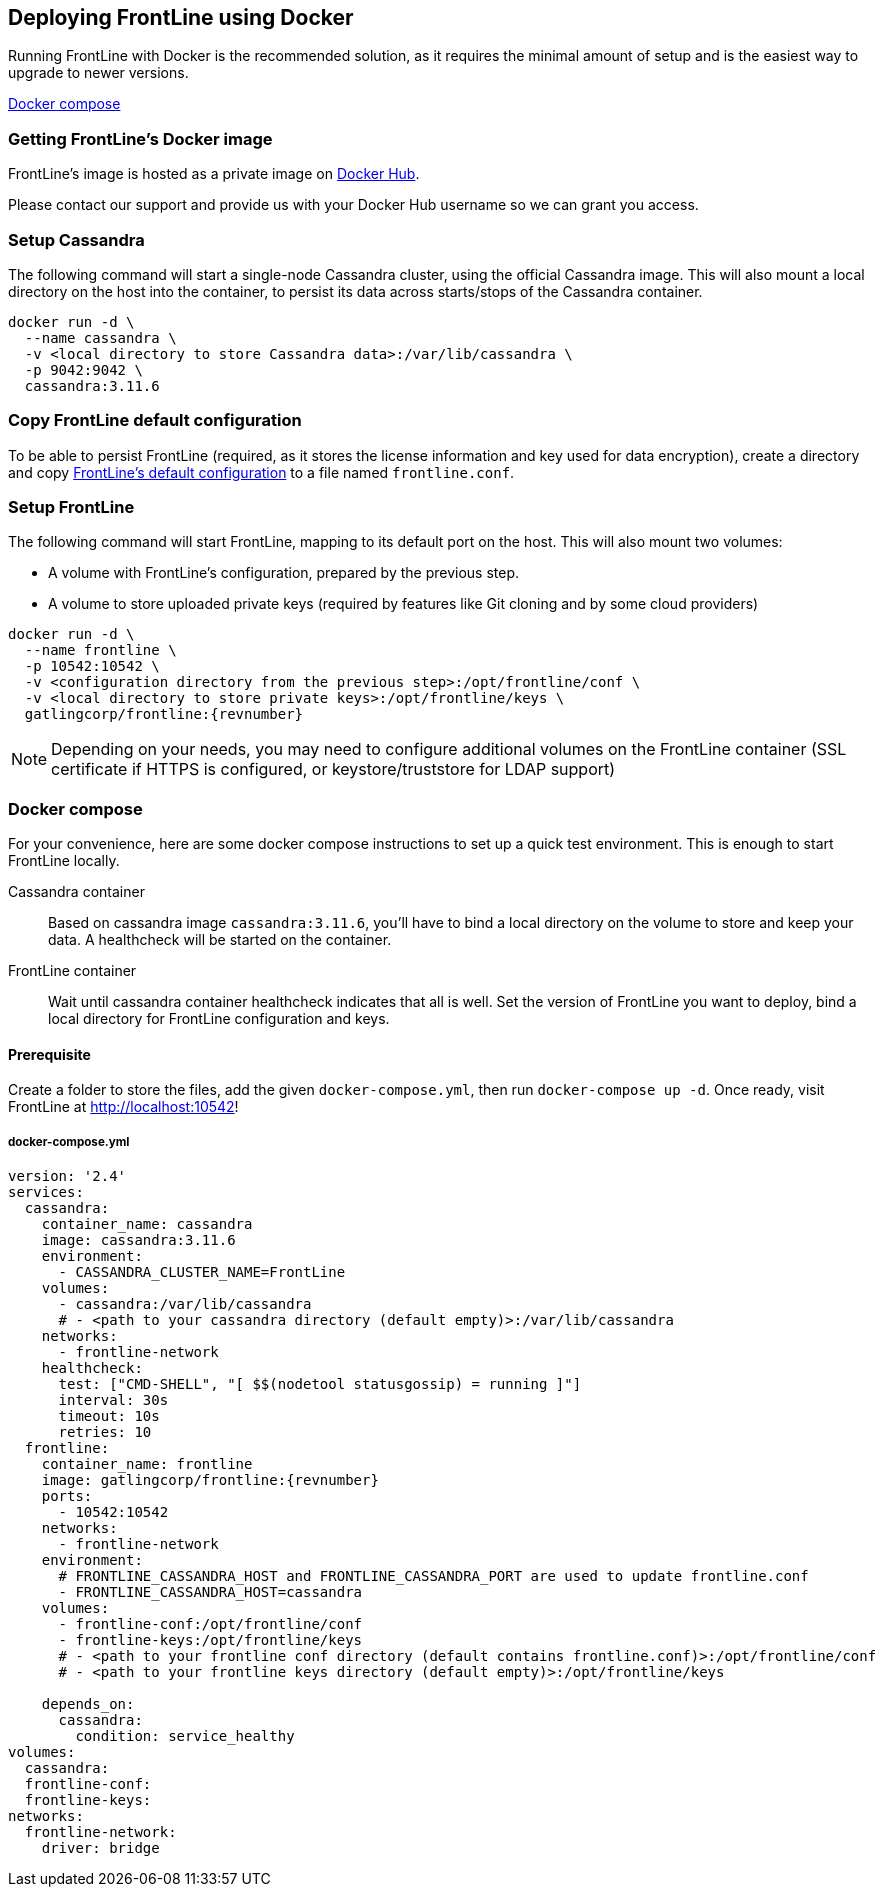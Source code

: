 == Deploying FrontLine using Docker

Running FrontLine with Docker is the recommended solution, as it requires the minimal amount of setup and is the easiest way to upgrade to newer versions.

<<docker-compose, Docker compose>>

=== Getting FrontLine's Docker image

FrontLine's image is hosted as a private image on https://hub.docker.com/r/gatlingcorp/frontline[Docker Hub].

Please contact our support and provide us with your Docker Hub username so we can grant you access.

=== Setup Cassandra

The following command will start a single-node Cassandra cluster, using the official Cassandra image.
This will also mount a local directory on the host into the container, to persist its data across starts/stops of the Cassandra container.

----
docker run -d \
  --name cassandra \
  -v <local directory to store Cassandra data>:/var/lib/cassandra \
  -p 9042:9042 \
  cassandra:3.11.6
----

=== Copy FrontLine default configuration

To be able to persist FrontLine (required, as it stores the license information and key used for data encryption), create a directory and copy <<frontline-default-conf,FrontLine's default configuration>> to a file named `frontline.conf`.

=== Setup FrontLine

The following command will start FrontLine, mapping to its default port on the host.
This will also mount two volumes:

* A volume with FrontLine's configuration, prepared by the previous step.
* A volume to store uploaded private keys (required by features like Git cloning and by some cloud providers)

----
docker run -d \
  --name frontline \
  -p 10542:10542 \
  -v <configuration directory from the previous step>:/opt/frontline/conf \
  -v <local directory to store private keys>:/opt/frontline/keys \
  gatlingcorp/frontline:{revnumber}
----

NOTE: Depending on your needs, you may need to configure additional volumes on the FrontLine container (SSL certificate if HTTPS is configured, or keystore/truststore for LDAP support)

[#docker-compose]
=== Docker compose

For your convenience, here are some docker compose instructions to set up a quick test environment. This is enough to start FrontLine locally.

Cassandra container::

Based on cassandra image `cassandra:3.11.6`, you'll have to bind a local directory on the volume to store and keep your data. A healthcheck will be started on the container.

FrontLine container::

Wait until cassandra container healthcheck indicates that all is well.
Set the version of FrontLine you want to deploy, bind a local directory for FrontLine configuration and keys.

==== Prerequisite

Create a folder to store the files, add the given `docker-compose.yml`, then run `docker-compose up -d`.
Once ready, visit FrontLine at link:http://localhost:10542[http://localhost:10542]!

<<<
===== docker-compose.yml

[source, yaml]
----
version: '2.4'
services:
  cassandra:
    container_name: cassandra
    image: cassandra:3.11.6
    environment:
      - CASSANDRA_CLUSTER_NAME=FrontLine
    volumes:
      - cassandra:/var/lib/cassandra
      # - <path to your cassandra directory (default empty)>:/var/lib/cassandra
    networks:
      - frontline-network
    healthcheck:
      test: ["CMD-SHELL", "[ $$(nodetool statusgossip) = running ]"]
      interval: 30s
      timeout: 10s
      retries: 10
  frontline:
    container_name: frontline
    image: gatlingcorp/frontline:{revnumber}
    ports:
      - 10542:10542
    networks:
      - frontline-network
    environment:
      # FRONTLINE_CASSANDRA_HOST and FRONTLINE_CASSANDRA_PORT are used to update frontline.conf
      - FRONTLINE_CASSANDRA_HOST=cassandra
    volumes:
      - frontline-conf:/opt/frontline/conf
      - frontline-keys:/opt/frontline/keys
      # - <path to your frontline conf directory (default contains frontline.conf)>:/opt/frontline/conf
      # - <path to your frontline keys directory (default empty)>:/opt/frontline/keys

    depends_on:
      cassandra:
        condition: service_healthy
volumes:
  cassandra:
  frontline-conf:
  frontline-keys:
networks:
  frontline-network:
    driver: bridge
----
